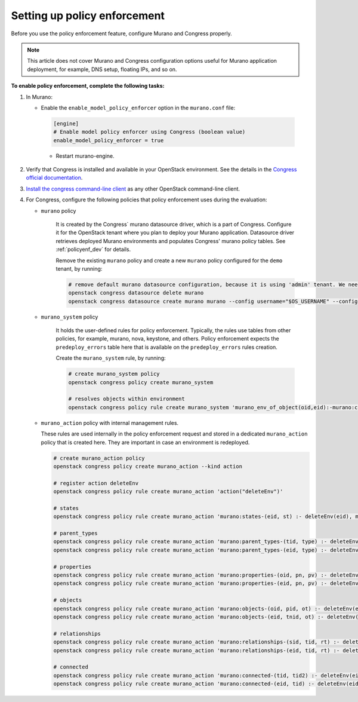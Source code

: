.. _policyenf_setup:

Setting up policy enforcement
~~~~~~~~~~~~~~~~~~~~~~~~~~~~~

Before you use the policy enforcement feature, configure Murano and Congress
properly.

.. note::

   This article does not cover Murano and Congress configuration options
   useful for Murano application deployment, for example, DNS setup,
   floating IPs, and so on.

**To enable policy enforcement, complete the following tasks:**

#. In Murano:

   * Enable the ``enable_model_policy_enforcer`` option
     in the ``murano.conf`` file:

    .. code-block:: ini

        [engine]
        # Enable model policy enforcer using Congress (boolean value)
        enable_model_policy_enforcer = true

    * Restart murano-engine.

#. Verify that Congress is installed and available in your OpenStack
   environment. See the details in the `Congress official documentation
   <http://congress.readthedocs.org/en/latest/>`_.

#. `Install the congress command-line client
   <http://docs.openstack.org/user-guide/common/cli_install_openstack_command_line_clients.html>`_
   as any other OpenStack command-line client.

#. For Congress, configure the following policies that policy enforcement uses
   during the evaluation:

   * ``murano`` policy

      It is created by the Congress` murano datasource driver, which is a part
      of Congress. Configure it for the OpenStack tenant where you plan to
      deploy your Murano application. Datasource driver retrieves deployed
      Murano environments and populates Congress' murano policy tables.
      See :ref:`policyenf_dev` for details.

      Remove the existing ``murano`` policy and create a new ``murano`` policy
      configured for the ``demo`` tenant, by running:

      .. code-block:: console

         # remove default murano datasource configuration, because it is using 'admin' tenant. We need 'demo' tenant to be used.
         openstack congress datasource delete murano
         openstack congress datasource create murano murano --config username="$OS_USERNAME" --config tenant_name="demo"  --config password="$OS_PASSWORD" --config auth_url="$OS_AUTH_URL"

   * ``murano_system`` policy

      It holds the user-defined rules for policy enforcement. Typically,
      the rules use tables from other policies, for example, murano, nova,
      keystone, and others. Policy enforcement expects the ``predeploy_errors``
      table here that is available on the ``predeploy_errors`` rules creation.

      Create the ``murano_system`` rule, by running:

      .. code-block:: console

         # create murano_system policy
         openstack congress policy create murano_system

         # resolves objects within environment
         openstack congress policy rule create murano_system 'murano_env_of_object(oid,eid):-murano:connected(eid,oid), murano:objects(eid,tid,"io.murano.Environment")'

   * ``murano_action`` policy with internal management rules.

     These rules are used internally in the policy enforcement request
     and stored in a dedicated ``murano_action`` policy that is
     created here. They are important in case an environment is redeployed.

     .. code-block:: console

        # create murano_action policy
        openstack congress policy create murano_action --kind action

        # register action deleteEnv
        openstack congress policy rule create murano_action 'action("deleteEnv")'

        # states
        openstack congress policy rule create murano_action 'murano:states-(eid, st) :- deleteEnv(eid), murano:states( eid, st)'

        # parent_types
        openstack congress policy rule create murano_action 'murano:parent_types-(tid, type) :- deleteEnv(eid), murano:connected(eid, tid),murano:parent_types(tid,type)'
        openstack congress policy rule create murano_action 'murano:parent_types-(eid, type) :- deleteEnv(eid), murano:parent_types(eid,type)'

        # properties
        openstack congress policy rule create murano_action 'murano:properties-(oid, pn, pv) :- deleteEnv(eid), murano:connected(eid, oid), murano:properties(oid, pn, pv)'
        openstack congress policy rule create murano_action 'murano:properties-(eid, pn, pv) :- deleteEnv(eid), murano:properties(eid, pn, pv)'

        # objects
        openstack congress policy rule create murano_action 'murano:objects-(oid, pid, ot) :- deleteEnv(eid), murano:connected(eid, oid), murano:objects(oid, pid, ot)'
        openstack congress policy rule create murano_action 'murano:objects-(eid, tnid, ot) :- deleteEnv(eid), murano:objects(eid, tnid, ot)'

        # relationships
        openstack congress policy rule create murano_action 'murano:relationships-(sid, tid, rt) :- deleteEnv(eid), murano:connected(eid, sid), murano:relationships( sid, tid, rt)'
        openstack congress policy rule create murano_action 'murano:relationships-(eid, tid, rt) :- deleteEnv(eid), murano:relationships(eid, tid, rt)'

        # connected
        openstack congress policy rule create murano_action 'murano:connected-(tid, tid2) :- deleteEnv(eid), murano:connected(eid, tid), murano:connected(tid,tid2)'
        openstack congress policy rule create murano_action 'murano:connected-(eid, tid) :- deleteEnv(eid), murano:connected(eid,tid)'

